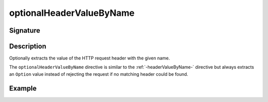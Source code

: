 .. _-optionalHeaderValueByName-:

optionalHeaderValueByName
=========================

Signature
---------

.. includecode2:: ../../../../../../../../../akka-http/src/main/scala/akka/http/scaladsl/server/directives/HeaderDirectives.scala
   :snippet: optionalHeaderValueByName

Description
-----------
Optionally extracts the value of the HTTP request header with the given name.

The ``optionalHeaderValueByName`` directive is similar to the :ref:`-headerValueByName-` directive but always extracts
an ``Option`` value instead of rejecting the request if no matching header could be found.

Example
-------

.. includecode2:: ../../../../code/docs/http/scaladsl/server/directives/HeaderDirectivesExamplesSpec.scala
   :snippet: optionalHeaderValueByName-0